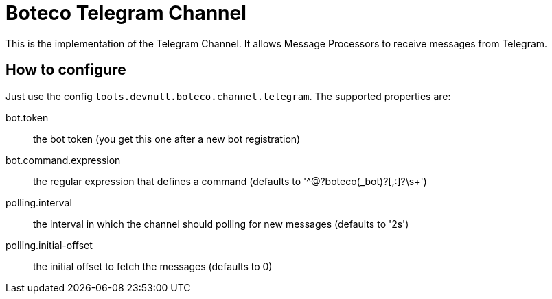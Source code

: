 = Boteco Telegram Channel

This is the implementation of the Telegram Channel. It allows Message Processors to receive messages from Telegram.

== How to configure

Just use the config `tools.devnull.boteco.channel.telegram`. The supported properties are:

bot.token:: the bot token (you get this one after a new bot registration)
bot.command.expression:: the regular expression that defines a command (defaults to '^@?boteco(_bot)?[,:]?\s+')
polling.interval:: the interval in which the channel should polling for new messages (defaults to '2s')
polling.initial-offset:: the initial offset to fetch the messages (defaults to 0)
